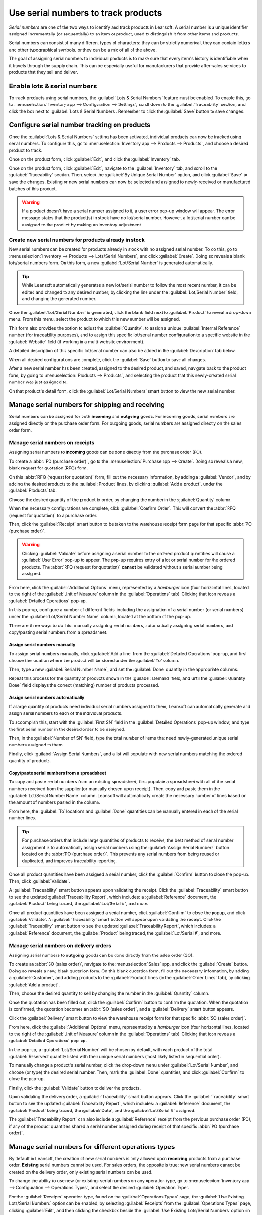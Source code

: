 ====================================
Use serial numbers to track products
====================================

*Serial numbers* are one of the two ways to identify and track products in Leansoft. A serial number is
a unique identifier assigned incrementally (or sequentially) to an item or product, used to
distinguish it from other items and products.

Serial numbers can consist of many different types of characters: they can be strictly numerical,
they can contain letters and other typographical symbols, or they can be a mix of all of the above.

The goal of assigning serial numbers to individual products is to make sure that every item's
history is identifiable when it travels through the supply chain. This can be especially useful for
manufacturers that provide after-sales services to products that they sell and deliver.

.. seealso::
   :doc:`/applications/inventory_and_mrp/inventory/management/lots_serial_numbers/lots`

Enable lots & serial numbers
============================

To track products using serial numbers, the :guilabel:`Lots & Serial Numbers` feature must be
enabled. To enable this, go to :menuselection:`Inventory app --> Configuration --> Settings`, scroll
down to the :guilabel:`Traceability` section, and click the box next to :guilabel:`Lots & Serial
Numbers`. Remember to click the :guilabel:`Save` button to save changes.

.. image:: serial_numbers/serial-numbers-enabled-setting.png
   :align: center
   :alt: Enabled lots and serial numbers setting.

Configure serial number tracking on products
============================================

Once the :guilabel:`Lots & Serial Numbers` setting has been activated, individual products can now
be tracked using serial numbers. To configure this, go to :menuselection:`Inventory app --> Products
--> Products`, and choose a desired product to track.

Once on the product form, click :guilabel:`Edit`, and click the :guilabel:`Inventory` tab.

Once on the product form, click :guilabel:`Edit`, navigate to the :guilabel:`Inventory` tab, and
scroll to the :guilabel:`Traceability` section. Then, select the :guilabel:`By Unique Serial Number`
option, and click :guilabel:`Save` to save the changes. Existing or new serial numbers can now be
selected and assigned to newly-received or manufactured batches of this product.

.. image:: serial_numbers/serial-numbers-product-tracking.png
   :align: center
   :alt: Enabled serial number tracking on product form.

.. warning::
   If a product doesn't have a serial number assigned to it, a user error pop-up window will appear.
   The error message states that the product(s) in stock have no lot/serial number. However, a
   lot/serial number can be assigned to the product by making an inventory adjustment.

Create new serial numbers for products already in stock
-------------------------------------------------------

New serial numbers can be created for products already in stock with no assigned serial number. To
do this, go to :menuselection:`Inventory --> Products --> Lots/Serial Numbers`, and click
:guilabel:`Create`. Doing so reveals a blank lots/serial numbers form. On this form, a new
:guilabel:`Lot/Serial Number` is generated automatically.

.. tip::
   While Leansoft automatically generates a new lot/serial number to follow the most recent number, it
   can be edited and changed to any desired number, by clicking the line under the
   :guilabel:`Lot/Serial Number` field, and changing the generated number.

Once the :guilabel:`Lot/Serial Number` is generated, click the blank field next to
:guilabel:`Product` to reveal a drop-down menu. From this menu, select the product to which this new
number will be assigned.

This form also provides the option to adjust the :guilabel:`Quantity`, to assign a unique
:guilabel:`Internal Reference` number (for traceability purposes), and to assign this specific
lot/serial number configuration to a specific website in the :guilabel:`Website` field (if working
in a multi-website environment).

A detailed description of this specific lot/serial number can also be added in the
:guilabel:`Description` tab below.

When all desired configurations are complete, click the :guilabel:`Save` button to save all changes.

.. image:: serial_numbers/serial-numbers-new-serial-number.png
   :align: center
   :alt: New serial number created for existing product stock.

After a new serial number has been created, assigned to the desired product, and saved, navigate
back to the product form, by going to :menuselection:`Products --> Products`, and selecting the
product that this newly-created serial number was just assigned to.

On that product's detail form, click the :guilabel:`Lot/Serial Numbers` smart button to view the new
serial number.

Manage serial numbers for shipping and receiving
================================================

Serial numbers can be assigned for both **incoming** and **outgoing** goods. For incoming goods,
serial numbers are assigned directly on the purchase order form. For outgoing goods, serial numbers
are assigned directly on the sales order form.

Manage serial numbers on receipts
---------------------------------

Assigning serial numbers to **incoming** goods can be done directly from the purchase order (PO).

To create a :abbr:`PO (purchase order)`, go to the :menuselection:`Purchase app --> Create`. Doing
so reveals a new, blank request for quotation (RFQ) form.

On this :abbr:`RFQ (request for quotation)` form, fill out the necessary information, by adding a
:guilabel:`Vendor`, and by adding the desired products to the :guilabel:`Product` lines, by clicking
:guilabel:`Add a product`, under the :guilabel:`Products` tab.

Choose the desired quantity of the product to order, by changing the number in the
:guilabel:`Quantity` column.

When the necessary configurations are complete, click :guilabel:`Confirm Order`. This will convert
the :abbr:`RFQ (request for quotation)` to a purchase order.

Then, click the :guilabel:`Receipt` smart button to be taken to the warehouse receipt form page for
that specific :abbr:`PO (purchase order)`.

.. warning::
   Clicking :guilabel:`Validate` before assigning a serial number to the ordered product quantities
   will cause a :guilabel:`User Error` pop-up to appear. The pop-up requires entry of a lot or
   serial number for the ordered products. The :abbr:`RFQ (request for quotation)` **cannot** be
   validated without a serial number being assigned.

.. image:: serial_numbers/serial-numbers-user-error-popup.png
   :align: center
   :alt: User error popup prompting serial number entry.

From here, click the :guilabel:`Additional Options` menu, represented by a `hamburger` icon (four
horizontal lines, located to the right of the :guilabel:`Unit of Measure` column in the
:guilabel:`Operations` tab). Clicking that icon reveals a :guilabel:`Detailed Operations` pop-up.

In this pop-up, configure a number of different fields, including the assignation of a serial number
(or serial numbers) under the :guilabel:`Lot/Serial Number Name` column, located at the bottom of
the pop-up.

There are three ways to do this: manually assigning serial numbers, automatically assigning serial
numbers, and copy/pasting serial numbers from a spreadsheet.

Assign serial numbers manually
~~~~~~~~~~~~~~~~~~~~~~~~~~~~~~

To assign serial numbers manually, click :guilabel:`Add a line` from the :guilabel:`Detailed
Operations` pop-up, and first choose the location where the product will be stored under the
:guilabel:`To` column.

Then, type a new :guilabel:`Serial Number Name`, and set the :guilabel:`Done` quantity in the
appropriate columns.

Repeat this process for the quantity of products shown in the :guilabel:`Demand` field, and until
the :guilabel:`Quantity Done` field displays the correct (matching) number of products processed.

Assign serial numbers automatically
~~~~~~~~~~~~~~~~~~~~~~~~~~~~~~~~~~~

If a large quantity of products need individual serial numbers assigned to them, Leansoft can
automatically generate and assign serial numbers to each of the individual products.

To accomplish this, start with the :guilabel:`First SN` field in the :guilabel:`Detailed Operations`
pop-up window, and type the first serial number in the desired order to be assigned.

Then, in the :guilabel:`Number of SN` field, type the total number of items that need
newly-generated unique serial numbers assigned to them.

Finally, click :guilabel:`Assign Serial Numbers`, and a list will populate with new serial numbers
matching the ordered quantity of products.

.. image:: serial_numbers/serial-numbers-auto-assign-sn.png
   :align: center
   :alt: Automatic serial number assignment in detailed operations popup.

Copy/paste serial numbers from a spreadsheet
~~~~~~~~~~~~~~~~~~~~~~~~~~~~~~~~~~~~~~~~~~~~

To copy and paste serial numbers from an existing spreadsheet, first populate a spreadsheet with all
of the serial numbers received from the supplier (or manually chosen upon receipt). Then, copy and
paste them in the :guilabel:`Lot/Serial Number Name` column. Leansoft will automatically create the
necessary number of lines based on the amount of numbers pasted in the column.

From here, the :guilabel:`To` locations and :guilabel:`Done` quantities can be manually entered in
each of the serial number lines.

.. image:: serial_numbers/serial-numbers-excel-spreadsheet.png
   :align: center
   :alt: List of serial numbers copied in Excel spreadsheet.

.. tip::
   For purchase orders that include large quantities of products to receive, the best method of
   serial number assignment is to automatically assign serial numbers using the :guilabel:`Assign
   Serial Numbers` button located on the :abbr:`PO (purchase order)`. This prevents any serial
   numbers from being reused or duplicated, and improves traceability reporting.

Once all product quantities have been assigned a serial number, click the :guilabel:`Confirm` button
to close the pop-up. Then, click :guilabel:`Validate`.

A :guilabel:`Traceability` smart button appears upon validating the receipt. Click the
:guilabel:`Traceability` smart button to see the updated :guilabel:`Traceability Report`, which
includes: a :guilabel:`Reference` document, the :guilabel:`Product` being traced, the
:guilabel:`Lot/Serial #`, and more.

Once all product quantities have been assigned a serial number, click :guilabel:`Confirm` to close
the popup, and click :guilabel:`Validate`. A :guilabel:`Traceability` smart button will appear upon
validating the receipt. Click the :guilabel:`Traceability` smart button to see the updated
:guilabel:`Traceability Report`, which includes: a :guilabel:`Reference` document, the
:guilabel:`Product` being traced, the :guilabel:`Lot/Serial #`, and more.

Manage serial numbers on delivery orders
----------------------------------------

Assigning serial numbers to **outgoing** goods can be done directly from the sales order (SO).

To create an :abbr:`SO (sales order)`, navigate to the :menuselection:`Sales` app, and click the
:guilabel:`Create` button. Doing so reveals a new, blank quotation form. On this blank quotation
form, fill out the necessary information, by adding a :guilabel:`Customer`, and adding products to
the :guilabel:`Product` lines (in the :guilabel:`Order Lines` tab), by clicking :guilabel:`Add a
product`.

Then, choose the desired quantity to sell by changing the number in the :guilabel:`Quantity` column.

Once the quotation has been filled out, click the :guilabel:`Confirm` button to confirm the
quotation. When the quotation is confirmed, the quotation becomes an :abbr:`SO (sales order)`, and a
:guilabel:`Delivery` smart button appears.

Click the :guilabel:`Delivery` smart button to view the warehouse receipt form for that specific
:abbr:`SO (sales order)`.

From here, click the :guilabel:`Additional Options` menu, represented by a `hamburger` icon (four
horizontal lines, located to the right of the :guilabel:`Unit of Measure` column in the
:guilabel:`Operations` tab). Clicking that icon reveals a :guilabel:`Detailed Operations` pop-up.

In the pop-up, a :guilabel:`Lot/Serial Number` will be chosen by default, with each product of the
total :guilabel:`Reserved` quantity listed with their unique serial numbers (most likely listed in
sequential order).

To manually change a product's serial number, click the drop-down menu under :guilabel:`Lot/Serial
Number`, and choose (or type) the desired serial number. Then, mark the :guilabel:`Done` quantities,
and click :guilabel:`Confirm` to close the pop-up.

Finally, click the :guilabel:`Validate` button to deliver the products.

.. image:: serial_numbers/serial-numbers-detailed-operations-popup.png
   :align: center
   :alt: Serial numbers listed in detailed operations popup.

Upon validating the delivery order, a :guilabel:`Traceability` smart button appears. Click the
:guilabel:`Traceability` smart button to see the updated :guilabel:`Traceability Report`, which
includes: a :guilabel:`Reference` document, the :guilabel:`Product` being traced, the
:guilabel:`Date`, and the :guilabel:`Lot/Serial #` assigned.

The :guilabel:`Traceability Report` can also include a :guilabel:`Reference` receipt from the
previous purchase order (PO), if any of the product quantities shared a serial number assigned
during receipt of that specific :abbr:`PO (purchase order)`.

Manage serial numbers for different operations types
====================================================

By default in Leansoft, the creation of new serial numbers is only allowed upon **receiving** products
from a purchase order. **Existing** serial numbers cannot be used. For sales orders, the opposite is
true: new serial numbers cannot be created on the delivery order, only existing serial numbers can
be used.

To change the ability to use new (or existing) serial numbers on any operation type, go to
:menuselection:`Inventory app --> Configuration --> Operations Types`, and select the desired
:guilabel:`Operation Type`.

For the :guilabel:`Receipts` operation type, found on the :guilabel:`Operations Types` page, the
:guilabel:`Use Existing Lots/Serial Numbers` option can be enabled, by selecting
:guilabel:`Receipts` from the :guilabel:`Operations Types` page, clicking :guilabel:`Edit`, and then
clicking the checkbox beside the :guilabel:`Use Existing Lots/Serial Numbers` option (in the
:guilabel:`Traceability` section). Lastly, click the :guilabel:`Save` button to save the changes.

For the :guilabel:`Delivery Orders` operation type, located on the :guilabel:`Operations Types`
page, the :guilabel:`Create New Lots/Serial Numbers` option can be enabled, by selecting
:guilabel:`Delivery Orders` from the :guilabel:`Operations Types` page, clicking :guilabel:`Edit`,
and clicking the checkbox beside the :guilabel:`Create New Lots/Serial Numbers` option (in the
:guilabel:`Traceability` section). Be sure to click :guilabel:`Save` to save changes.

.. image:: serial_numbers/serial-numbers-operations-types.png
   :align: center
   :alt: Enabled traceability setting in operations type form.

Serial number traceability
==========================

Manufacturers and companies can refer to the traceability reports to see the entire lifecycle of a
product: where it came from (and when), where it was stored, and who it went to.

To see the full traceability of a product, or group by serial numbers, go to
:menuselection:`Inventory app --> Products --> Lots/Serial Numbers`. Doing so reveals the
:guilabel:`Lots/Serial Numbers` dashboard.

From here, products with serial numbers assigned to them will be listed by default, and can be
expanded to show what serial numbers have been specifically assigned to them.

To group by serial numbers (or lots), first remove any default filters from the search bar in the
upper-right corner. Then, click :guilabel:`Group By`, and select :guilabel:`Add Custom Group`, which
reveals a mini drop-down menu. From this mini drop-down menu, select :guilabel:`Lot/Serial Number`,
and click :guilabel:`Apply`.

Doing so reveals all existing serial numbers and lots, and can be expanded to show all quantities of
products with that assigned number. For unique serial numbers that are not reused, there should be
just one product per serial number.

.. image:: serial_numbers/serial-numbers-reporting-page.png
   :align: center
   :alt: Serial numbers reporting page with drop-down lists.

.. tip::
   For additional information regarding an individual serial number (or lot number), click the line
   item for the serial number to reveal that specific serial number's :guilabel:`Serial Number`
   form. From this form, click the :guilabel:`Location` and :guilabel:`Traceability` smart buttons
   to see all stock on-hand using that serial number, and any operations made using that serial
   number.

.. seealso::
   :doc:`/applications/inventory_and_mrp/inventory/management/lots_serial_numbers/differences`
